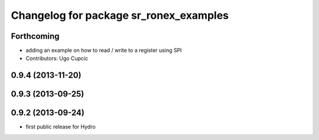 ^^^^^^^^^^^^^^^^^^^^^^^^^^^^^^^^^^^^^^^
Changelog for package sr_ronex_examples
^^^^^^^^^^^^^^^^^^^^^^^^^^^^^^^^^^^^^^^

Forthcoming
-----------
* adding an example on how to read / write to a register using SPI
* Contributors: Ugo Cupcic

0.9.4 (2013-11-20)
------------------

0.9.3 (2013-09-25)
------------------

0.9.2 (2013-09-24)
------------------
* first public release for Hydro
